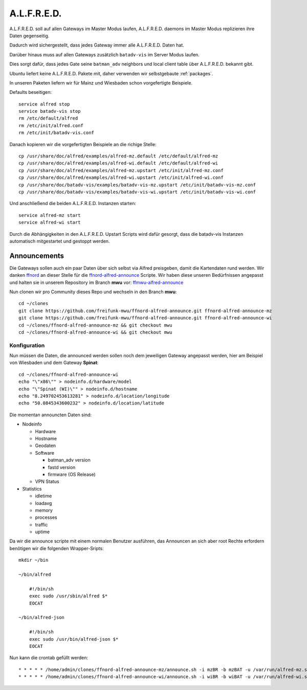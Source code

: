 .. _alfred:

A.L.F.R.E.D.
============

A.L.F.R.E.D. soll auf allen Gateways im Master Modus laufen, A.L.F.R.E.D. daemons im Master Modus replizieren ihre Daten gegenseitig.

Dadurch wird sichergestellt, dass jedes Gateway immer alle A.L.F.R.E.D. Daten hat.

Darüber hinaus muss auf allen Gateways zusätzlich ``batadv-vis`` im Server Modus laufen.

Dies sorgt dafür, dass jedes Gate seine ``batman_adv`` neighbors und local client table über A.L.F.R.E.D. bekannt gibt.

Ubuntu liefert keine A.L.F.R.E.D. Pakete mit, daher verwenden wir selbstgebaute :ref:`packages`.

In unseren Paketen liefern wir für Mainz und Wiesbaden schon vorgefertigte Beispiele.

Defaults beseitigen::

    service alfred stop
    service batadv-vis stop
    rm /etc/default/alfred
    rm /etc/init/alfred.conf
    rm /etc/init/batadv-vis.conf

Danach kopieren wir die vorgefertigten Beispiele an die richige Stelle::

    cp /usr/share/doc/alfred/examples/alfred-mz.default /etc/default/alfred-mz
    cp /usr/share/doc/alfred/examples/alfred-wi.default /etc/default/alfred-wi
    cp /usr/share/doc/alfred/examples/alfred-mz.upstart /etc/init/alfred-mz.conf
    cp /usr/share/doc/alfred/examples/alfred-wi.upstart /etc/init/alfred-wi.conf
    cp /usr/share/doc/batadv-vis/examples/batadv-vis-mz.upstart /etc/init/batadv-vis-mz.conf
    cp /usr/share/doc/batadv-vis/examples/batadv-vis-wi.upstart /etc/init/batadv-vis-wi.conf

Und anschließend die beiden A.L.F.R.E.D. Instanzen starten::

    service alfred-mz start
    service alfred-wi start

Durch die Abhängigkeiten in den A.L.F.R.E.D. Upstart Scripts wird dafür gesorgt, dass die batadv-vis Instanzen automatisch mitgestartet und gestoppt werden.

Announcements
-------------

Die Gateways sollen auch ein paar Daten über sich selbst via Alfred preisgeben, damit die Kartendaten rund werden.
Wir danken `ffnord`_ an dieser Stelle für die `ffnord-alfred-announce`_ Scripte. Wir haben diese unseren Bedürfnissen angepasst und halten sie
in unserem Repository im Branch **mwu** vor: `ffmwu-alfred-announce`_

Nun clonen wir pro Community dieses Repo und wechseln in den Branch **mwu**::

    cd ~/clones
    git clone https://github.com/freifunk-mwu/ffnord-alfred-announce.git ffnord-alfred-announce-mz
    git clone https://github.com/freifunk-mwu/ffnord-alfred-announce.git ffnord-alfred-announce-wi
    cd ~/clones/ffnord-alfred-announce-mz && git checkout mwu
    cd ~/clones/ffnord-alfred-announce-wi && git checkout mwu

Konfiguration
`````````````

Nun müssen die Daten, die announced werden sollen noch dem jeweiligen Gateway angepasst werden, hier am Beispiel von Wiesbaden und dem Gateway **Spinat**::

    cd ~/clones/ffnord-alfred-announce-wi
    echo "\"x86\"" > nodeinfo.d/hardware/model
    echo "\"Spinat (WI)\"" > nodeinfo.d/hostname
    echo "8.249702453613281" > nodeinfo.d/location/longitude
    echo "50.0845343600232" > nodeinfo.d/location/latitude

Die momentan announcten Daten sind:

* Nodeinfo

  * Hardware
  * Hostname
  * Geodaten
  * Software

    * batman_adv version
    * fastd version
    * firmware (OS Release)

  * VPN Status

* Statistics

  * idletime
  * loadavg
  * memory
  * processes
  * traffic
  * uptime


Da wir die announce scripte mit einem normalen Benutzer ausführen, das Announcen an sich aber root Rechte erfordern benötigen wir die folgenden Wrapper-Sripts::

    mkdir ~/bin

    ~/bin/alfred

        #!/bin/sh
        exec sudo /usr/sbin/alfred $*
        EOCAT

    ~/bin/alfred-json

        #!/bin/sh
        exec sudo /usr/bin/alfred-json $*
        EOCAT

Nun kann die crontab gefüllt werden::

    * * * * * /home/admin/clones/ffnord-alfred-announce-mz/announce.sh -i mzBR -b mzBAT -u /var/run/alfred-mz.sock
    * * * * * /home/admin/clones/ffnord-alfred-announce-wi/announce.sh -i wiBR -b wiBAT -u /var/run/alfred-wi.sock


.. _ffnord: https://github.com/ffnord
.. _ffnord-alfred-announce: https://github.com/ffnord/ffnord-alfred-announce
.. _ffmwu-alfred-announce: https://github.com/freifunk-mwu/ffnord-alfred-announce/tree/mwu
